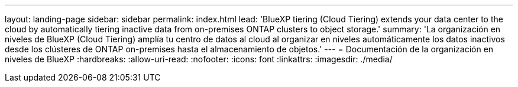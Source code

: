 ---
layout: landing-page 
sidebar: sidebar 
permalink: index.html 
lead: 'BlueXP tiering (Cloud Tiering) extends your data center to the cloud by automatically tiering inactive data from on-premises ONTAP clusters to object storage.' 
summary: 'La organización en niveles de BlueXP (Cloud Tiering) amplía tu centro de datos al cloud al organizar en niveles automáticamente los datos inactivos desde los clústeres de ONTAP on-premises hasta el almacenamiento de objetos.' 
---
= Documentación de la organización en niveles de BlueXP
:hardbreaks:
:allow-uri-read: 
:nofooter: 
:icons: font
:linkattrs: 
:imagesdir: ./media/


